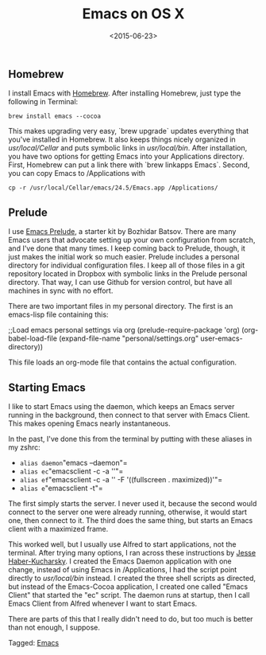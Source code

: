 #+date: <2015-06-23>
#+filetags: emacs osx
#+title: Emacs on OS X

** Homebrew

I install Emacs with [[http://brew.sh][Homebrew]]. After installing Homebrew, just type the following in Terminal:

=brew install emacs --cocoa=

This makes upgrading very easy, `brew upgrade` updates everything that you've installed in Homebrew. It also keeps things nicely organized in /usr/local/Cellar/ and puts symbolic links in /usr/local/bin/. After installation, you have two options for getting Emacs into your Applications directory. First, Homebrew can put a link there with `brew linkapps Emacs`. Second, you can copy Emacs to /Applications with

=cp -r /usr/local/Cellar/emacs/24.5/Emacs.app /Applications/=

** Prelude

I use [[http://batsov.com/prelude/][Emacs Prelude]], a starter kit by Bozhidar Batsov. There are many Emacs users that advocate setting up your own configuration from scratch, and I've done that many times. I keep coming back to Prelude, though, it just makes the initial work so much easier. Prelude includes a personal directory for individual configuration files. I keep all of those files in a git repository located in Dropbox with symbolic links in the Prelude personal directory. That way, I can use Github for version control, but have all machines in sync with no effort.

There are two important files in my personal directory. The first is an emacs-lisp file containing this:


#+begin_example emacs-lisp
;;Load emacs personal settings via org
(prelude-require-package 'org)
(org-babel-load-file
(expand-file-name "personal/settings.org" user-emacs-directory))
#+end_example

This file loads an org-mode file that contains the actual configuration.

** Starting Emacs

I like to start Emacs using the daemon, which keeps an Emacs server running in the background, then connect to that server with Emacs Client. This makes opening Emacs nearly instantaneous.

In the past, I've done this from the terminal by putting with these aliases in my zshrc:


- =alias daemon="emacs --daemon"=
- =alias ec="emacsclient -c -a ''"=
- =alias ef="emacsclient -c -a '' -F '((fullscreen . maximized))'"=
- =alias e="emacsclient -t"=

The first simply starts the server. I never used it, because the second would connect to the server one were already running, otherwise, it would start one, then connect to it. The third does the same thing, but starts an Emacs client with a maximized frame.

This worked well, but I usually use Alfred to start applications, not the terminal. After trying many options, I ran across these instructions by [[http://blog.haberkucharsky.com/tech/2015/01/26/emacs-on-osx.html ][Jesse Haber-Kucharsky]]. I created the Emacs Daemon application with one change, instead of using Emacs in /Applications, I had the script point directly to /usr/local/bin/ instead. I created the three shell scripts as directed, but instead of the Emacs-Cocoa application, I created one called "Emacs Client" that started the "ec" script. The daemon runs at startup, then I call Emacs Client from Alfred whenever I want to start Emacs.

There are parts of this that I really didn't need to do, but too much is better than not enough, I suppose.


#+begin_tagline
Tagged: [[file:../tags/emacs.org][Emacs]]
#+end_tagline
